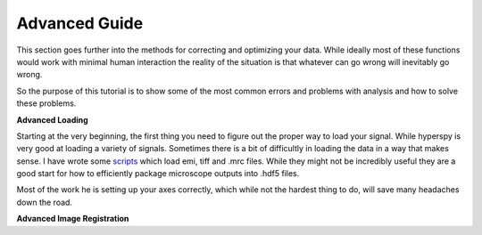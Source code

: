 Advanced Guide
====================================

This section goes further into the methods for correcting and optimizing your data.  While ideally most of these
functions would work with minimal human interaction the reality of the situation is that whatever can go wrong will
inevitably go wrong.

So the purpose of this tutorial is to show some of the most common errors and problems with analysis and how to solve
these problems.

**Advanced Loading**

Starting at the very beginning, the first thing you need to figure out the proper way to load your signal.  While
hyperspy is very good at loading a variety of signals.  Sometimes there is a bit of difficultly in loading the data in
a way that makes sense.  I have wrote some scripts_ which load emi, tiff and .mrc files.  While they might not be
incredibly useful they are a good start for how to efficiently package microscope outputs into .hdf5 files.

Most of the work he is setting up your axes correctly, which while not the hardest thing to do, will save many headaches
down the road.

.. image:: individualAngularCorrelation.png

**Advanced Image Registration**


.. _scripts: https://github.com/hyperspy
